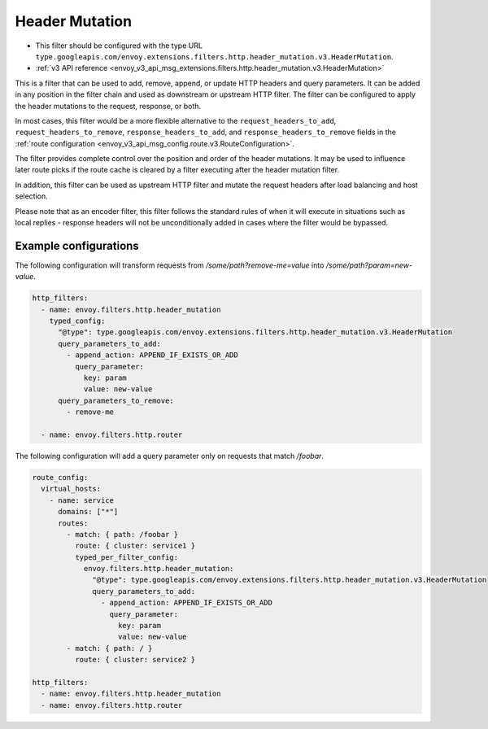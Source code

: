 .. _config_http_filters_header_mutation:

Header Mutation
===============

* This filter should be configured with the type URL ``type.googleapis.com/envoy.extensions.filters.http.header_mutation.v3.HeaderMutation``.
* :ref:`v3 API reference <envoy_v3_api_msg_extensions.filters.http.header_mutation.v3.HeaderMutation>`

This is a filter that can be used to add, remove, append, or update HTTP headers and query parameters. It can be added in any position in the filter chain
and used as downstream or upstream HTTP filter. The filter can be configured to apply the header mutations to the request, response, or both.


In most cases, this filter would be a more flexible alternative to the ``request_headers_to_add``, ``request_headers_to_remove``,
``response_headers_to_add``, and ``response_headers_to_remove`` fields in the :ref:`route configuration <envoy_v3_api_msg_config.route.v3.RouteConfiguration>`.


The filter provides complete control over the position and order of the header mutations. It may be used to influence later route picks if
the route cache is cleared by a filter executing after the header mutation filter.


In addition, this filter can be used as upstream HTTP filter and mutate the request headers after load balancing and host selection.


Please note that as an encoder filter, this filter follows the standard rules of when it will execute in situations such as local replies - response
headers will not be unconditionally added in cases where the filter would be bypassed.


Example configurations
----------------------

The following configuration will transform requests from `/some/path?remove-me=value` into `/some/path?param=new-value`.

.. code-block:: yaml

  http_filters:
    - name: envoy.filters.http.header_mutation
      typed_config:
        "@type": type.googleapis.com/envoy.extensions.filters.http.header_mutation.v3.HeaderMutation
        query_parameters_to_add:
          - append_action: APPEND_IF_EXISTS_OR_ADD
            query_parameter:
              key: param
              value: new-value
        query_parameters_to_remove:
          - remove-me

    - name: envoy.filters.http.router

The following configuration will add a query parameter only on requests that match `/foobar`.

.. code-block:: yaml

  route_config:
    virtual_hosts:
      - name: service
        domains: ["*"]
        routes:
          - match: { path: /foobar }
            route: { cluster: service1 }
            typed_per_filter_config:
              envoy.filters.http.header_mutation:
                "@type": type.googleapis.com/envoy.extensions.filters.http.header_mutation.v3.HeaderMutation
                query_parameters_to_add:
                  - append_action: APPEND_IF_EXISTS_OR_ADD
                    query_parameter:
                      key: param
                      value: new-value
          - match: { path: / }
            route: { cluster: service2 }

  http_filters:
    - name: envoy.filters.http.header_mutation
    - name: envoy.filters.http.router

